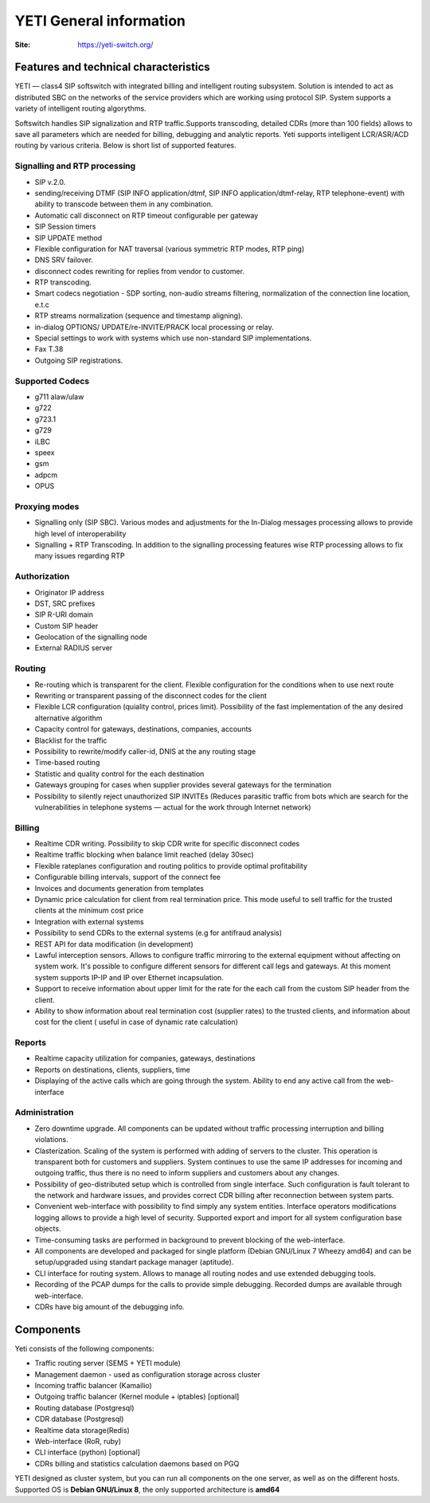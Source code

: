 .. :maxdepth: 2

========================
YETI General information
========================

:Site: https://yeti-switch.org/


Features and technical characteristics
======================================

YETI — class4 SIP softswitch with integrated billing and intelligent routing subsystem.
Solution is intended to act as distributed SBC on the networks of the service providers which are working using protocol SIP.
System supports a variety of intelligent routing algorythms.

Softswitch handles SIP signalization and RTP traffic.Supports transcoding, detailed CDRs (more than 100 fields) allows to save all parameters which are needed for billing, debugging and analytic reports.
Yeti supports intelligent LCR/ASR/ACD routing by various criteria. Below is short list of supported features.

Signalling and RTP processing
-------------------------------
- SIP v.2.0.
- sending/receiving DTMF (SIP INFO application/dtmf, SIP INFO application/dtmf-relay, RTP telephone-event) with ability to transcode between them in any combination.
- Automatic call disconnect on RTP timeout configurable per gateway
- SIP Session timers
- SIP UPDATE method
- Flexible configuration for NAT traversal (various symmetric RTP modes, RTP ping)
- DNS SRV failover.
- disconnect codes rewriting for replies from vendor to customer.
- RTP transcoding.
- Smart codecs negotiation - SDP sorting, non-audio streams filtering, normalization of the connection line location, e.t.c
- RTP streams normalization (sequence and timestamp aligning).
- in-dialog OPTIONS/ UPDATE/re-INVITE/PRACK local processing or relay.
- Special settings to work with systems which use non-standard SIP implementations.
- Fax T.38
- Outgoing SIP registrations.

Supported Codecs
----------------

- g711 alaw/ulaw
- g722
- g723.1
- g729
- iLBC
- speex
- gsm
- adpcm
- OPUS

Proxying modes
--------------

- Signalling only (SIP SBC).
  Various modes and adjustments for the In-Dialog messages processing allows to provide high level of interoperability
- Signalling + RTP Transcoding.
  In addition to the signalling processing features wise RTP processing allows to fix many issues regarding RTP

Authorization
-------------

- Originator IP address
- DST, SRC prefixes
- SIP R-URI domain
- Custom SIP header
- Geolocation of the signalling node
- External RADIUS server

Routing
-------

- Re-routing which is transparent for the client.
  Flexible configuration for the conditions when to use next route
- Rewriting or transparent passing of the disconnect codes for the client
- Flexible LCR configuration (quiality control, prices limit).
  Possibility of the fast implementation of the any desired alternative algorithm
- Capacity control for gateways, destinations, companies, accounts
- Blacklist for the traffic
- Possibility to rewrite/modify caller-id, DNIS at the any routing stage
- Time-based routing
- Statistic and quality control for the each destination
- Gateways grouping for cases when supplier provides several gateways for the termination
- Possibility to silently reject unauthorized SIP INVITEs
  (Reduces parasitic traffic from  bots which are search for the vulnerabilities in telephone systems — actual for the work through Internet network)

Billing
-------

- Realtime CDR writing. Possibility to skip CDR write for specific disconnect codes
- Realtime traffic blocking when balance limit reached (delay 30sec)
- Flexible rateplanes configuration and routing politics to provide optimal profitability
- Configurable billing intervals, support of the connect fee
- Invoices and documents generation from templates
- Dynamic price calculation for client from real termination price.
  This mode useful to   sell traffic for the trusted clients at the minimum cost price
- Integration with external systems
- Possibility to send CDRs to the external systems (e.g for antifraud analysis)
- REST API for data modification (in development)
- Lawful interception sensors.
  Allows to configure traffic mirroring to the external equipment without affecting on system work.
  It's possible to configure different sensors for different call legs and gateways.
  At this moment system supports IP-IP and IP over Ethernet incapsulation.
- Support to receive information about upper limit for the rate for the each call from the custom SIP header from the client.
- Ability to show information about real termination cost (supplier rates) to the trusted clients, and information about cost for the client ( useful in case of dynamic rate calculation)

Reports
-------

- Realtime capacity utilization for companies, gateways, destinations
- Reports on destinations, clients, suppliers, time
- Displaying of the active calls which are going through the system.
  Ability to end any active call from the web-interface

Administration
--------------

- Zero downtime upgrade.
  All components can be updated without traffic processing interruption and billing violations.
- Clasterization.
  Scaling of the system is performed with adding of servers to the cluster.
  This operation is transparent both for customers and suppliers.
  System continues to use the same IP addresses for incoming and outgoing traffic,
  thus there is no need to inform suppliers and customers about any changes.
- Possibility of geo-distributed setup which is controlled from single interface.
  Such configuration is fault tolerant to the network and hardware issues, and provides correct CDR billing after reconnection between system parts.
- Convenient web-interface with possibility to find simply any system entities. Interface operators modifications logging allows to provide a high level of security. Supported export and import for all system configuration base objects.
- Time-consuming tasks are performed in background to prevent blocking of the web-interface.
- All components are developed and packaged for single platform (Debian GNU/Linux 7 Wheezy amd64) and can be setup/upgraded using standart package manager (aptitude).
- CLI interface for routing system. Allows to manage all routing nodes and use extended debugging tools.
- Recording of the PCAP dumps for the calls to provide simple debugging. Recorded dumps are available through web-interface.
- CDRs have big amount of the debugging info.


Components
==========

Yeti consists of the following components:

- Traffic routing server (SEMS + YETI module)
- Management daemon - used as configuration storage across cluster
- Incoming traffic balancer (Kamailio)
- Outgoing traffic balancer (Kernel module + iptables) [optional]
- Routing database (Postgresql)
- CDR database (Postgresql)
- Realtime data storage(Redis)
- Web-interface (RoR, ruby)
- CLI interface (python) [optional]
- CDRs billing and statistics calculation daemons based on PGQ

YETI designed as cluster system, but you can run all components  on the one server, as well as on the different hosts.
Supported OS is **Debian GNU/Linux 8**, the only supported architecture is **amd64**

